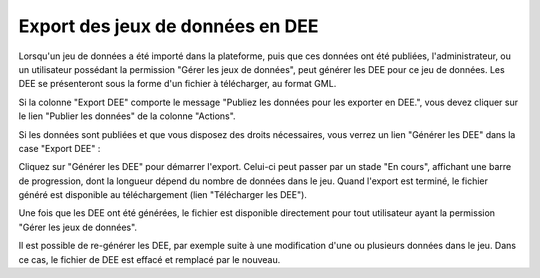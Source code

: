 .. Exporter les jeux de données en DEE

.. _exporter_en_dee:

Export des jeux de données en DEE
=================================

Lorsqu'un jeu de données a été importé dans la plateforme, puis que ces données ont été publiées,
l'administrateur, ou un utilisateur possédant la permission "Gérer les jeux de données", peut
générer les DEE pour ce jeu de données. Les DEE se présenteront sous la forme d'un fichier à
télécharger, au format GML.

Si la colonne "Export DEE" comporte le message "Publiez les données
pour les exporter en DEE.", vous devez cliquer sur le lien "Publier les données" de la colonne "Actions".

Si les données sont publiées et que vous disposez des droits nécessaires, vous verrez un lien "Générer les DEE"
dans la case "Export DEE" :

.. image:: ../images/export/export-generer.png

Cliquez sur "Générer les DEE" pour démarrer l'export. Celui-ci peut passer par un stade "En cours",
affichant une barre de progression, dont la longueur dépend du nombre de données dans le jeu. Quand l'export
est terminé, le fichier généré est disponible au téléchargement (lien "Télécharger les DEE").

.. image:: ../images/export/export-en-cours.png
.. image:: ../images/export/export-OK.png

Une fois que les DEE ont été générées, le fichier est disponible directement pour tout utilisateur ayant la permission "Gérer les
jeux de données".

Il est possible de re-générer les DEE, par exemple suite à une modification d'une ou plusieurs données dans le jeu.
Dans ce cas, le fichier de DEE est effacé et remplacé par le nouveau.
